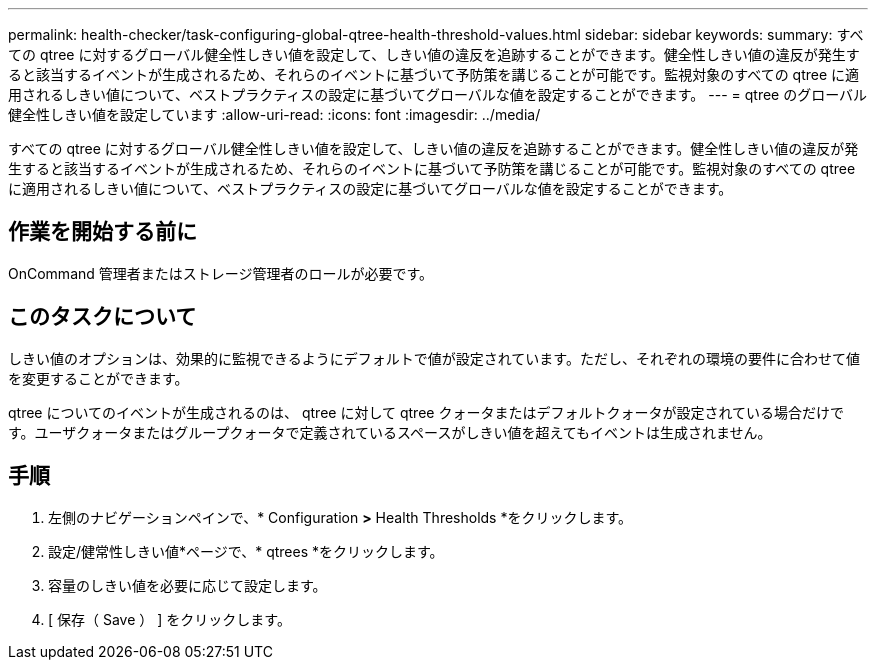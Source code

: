 ---
permalink: health-checker/task-configuring-global-qtree-health-threshold-values.html 
sidebar: sidebar 
keywords:  
summary: すべての qtree に対するグローバル健全性しきい値を設定して、しきい値の違反を追跡することができます。健全性しきい値の違反が発生すると該当するイベントが生成されるため、それらのイベントに基づいて予防策を講じることが可能です。監視対象のすべての qtree に適用されるしきい値について、ベストプラクティスの設定に基づいてグローバルな値を設定することができます。 
---
= qtree のグローバル健全性しきい値を設定しています
:allow-uri-read: 
:icons: font
:imagesdir: ../media/


[role="lead"]
すべての qtree に対するグローバル健全性しきい値を設定して、しきい値の違反を追跡することができます。健全性しきい値の違反が発生すると該当するイベントが生成されるため、それらのイベントに基づいて予防策を講じることが可能です。監視対象のすべての qtree に適用されるしきい値について、ベストプラクティスの設定に基づいてグローバルな値を設定することができます。



== 作業を開始する前に

OnCommand 管理者またはストレージ管理者のロールが必要です。



== このタスクについて

しきい値のオプションは、効果的に監視できるようにデフォルトで値が設定されています。ただし、それぞれの環境の要件に合わせて値を変更することができます。

qtree についてのイベントが生成されるのは、 qtree に対して qtree クォータまたはデフォルトクォータが設定されている場合だけです。ユーザクォータまたはグループクォータで定義されているスペースがしきい値を超えてもイベントは生成されません。



== 手順

. 左側のナビゲーションペインで、* Configuration *>* Health Thresholds *をクリックします。
. 設定/健常性しきい値*ページで、* qtrees *をクリックします。
. 容量のしきい値を必要に応じて設定します。
. [ 保存（ Save ） ] をクリックします。

